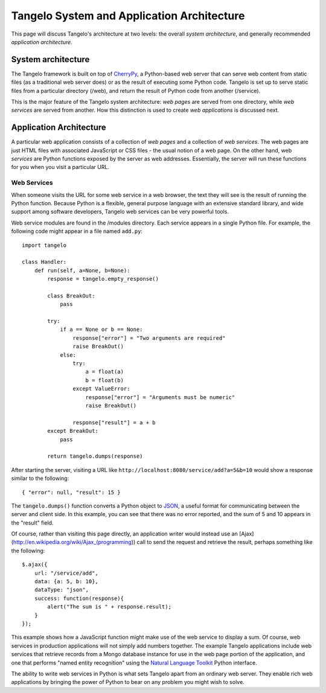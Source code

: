 Tangelo System and Application Architecture
===========================================

This page will discuss Tangelo's architecture at two levels: the overall
*system architecture*, and generally recommended *application
architecture*.

System architecture
-------------------

The Tangelo framework is built on top of
`CherryPy <http://http://www.cherrypy.org/>`__, a Python-based web
server that can serve web content from static files (as a traditional
web server does) or as the result of executing some Python code. Tangelo
is set up to serve static files from a particular directory (/web), and
return the result of Python code from another (/service).

This is the major feature of the Tangelo system architecture: *web
pages* are served from one directory, while *web services* are served
from another. How this distinction is used to create *web applications*
is discussed next.

Application Architecture
------------------------

A particular web application consists of a collection of *web pages* and
a collection of *web services*. The web pages are just HTML files with
associated JavaScript or CSS files - the usual notion of a web page. On
the other hand, web *services* are Python functions exposed by the
server as web addresses. Essentially, the server will run these
functions for you when you visit a particular URL.

Web Services
~~~~~~~~~~~~

When someone visits the URL for some web service in a web browser, the
text they will see is the result of running the Python function. Because
Python is a flexible, general purpose language with an extensive
standard library, and wide support among software developers, Tangelo
web services can be very powerful tools.

Web service modules are found in the /modules directory. Each service
appears in a single Python file. For example, the following code might
appear in a file named ``add.py``:

::

    import tangelo

    class Handler:
        def run(self, a=None, b=None):
            response = tangelo.empty_response()

            class BreakOut:
                pass

            try:
                if a == None or b == None:
                    response["error"] = "Two arguments are required"
                    raise BreakOut()
                else:
                    try:
                        a = float(a)
                        b = float(b)
                    except ValueError:
                        response["error"] = "Arguments must be numeric"
                        raise BreakOut()

                    response["result"] = a + b
            except BreakOut:
                pass

            return tangelo.dumps(response)

After starting the server, visiting a URL like
``http://localhost:8080/service/add?a=5&b=10`` would show a response
similar to the following:

::

    { "error": null, "result": 15 }

The ``tangelo.dumps()`` function converts a Python object to
`JSON <http://en.wikipedia.org/wiki/JSON>`__, a useful format for
communicating between the server and client side. In this example, you
can see that there was no error reported, and the sum of 5 and 10
appears in the "result" field.

Of course, rather than visiting this page directly, an application
writer would instead use an
[Ajax](http://en.wikipedia.org/wiki/Ajax\_(programming)) call to send
the request and retrieve the result, perhaps something like the
following:

::

    $.ajax({
        url: "/service/add",
        data: {a: 5, b: 10},
        dataType: "json",
        success: function(response){
            alert("The sum is " + response.result);
        }
    });

This example shows how a JavaScript function might make use of the web
service to display a sum. Of course, web services in production
applications will not simply add numbers together. The example Tangelo
applications include web services that retrieve records from a Mongo
database instance for use in the web page portion of the application,
and one that performs "named entity recognition" using the `Natural
Language Toolkit <http://nltk.org/>`__ Python interface.

The ability to write web services in Python is what sets Tangelo apart
from an ordinary web server. They enable rich web applications by
bringing the power of Python to bear on any problem you might wish to
solve.
